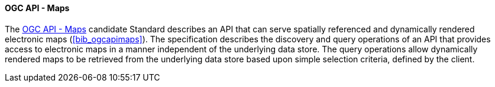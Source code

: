 ==== OGC API - Maps

The https://ogcapi.ogc.org/maps[OGC API - Maps] candidate Standard describes an API that can serve spatially referenced and dynamically rendered electronic maps (<<bib_ogcapimaps>>). The specification describes the discovery and query operations of an API that provides access to electronic maps in a manner independent of the underlying data store. The query operations allow dynamically rendered maps to be retrieved from the underlying data store based upon simple selection criteria, defined by the client.